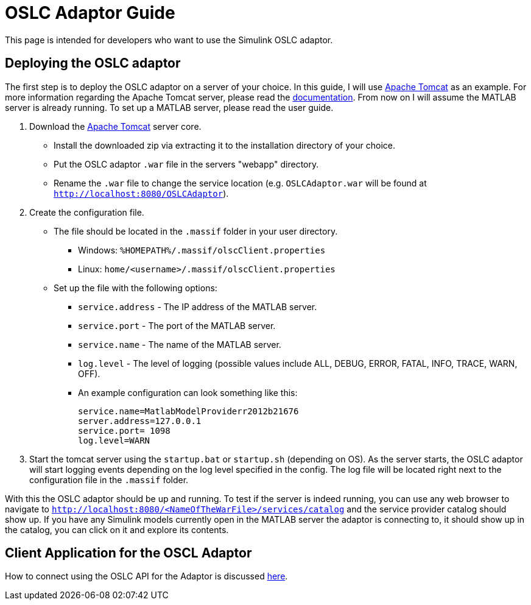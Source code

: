 = OSLC Adaptor Guide
This page is intended for developers who want to use the Simulink OSLC adaptor.

== Deploying the OSLC adaptor
The first step is to deploy the OSLC adaptor on a server of your choice.
In this guide, I will use http://tomcat.apache.org/[Apache Tomcat] as an example.
For more information regarding the Apache Tomcat server, please read the http://tomcat.apache.org/tomcat-8.0-doc/index.html[documentation].
From now on I will assume the MATLAB server is already running.
To set up a MATLAB server, please read the user guide.
//TODO link to user guide

. Download the http://tomcat.apache.org/download-80.cgi[Apache Tomcat] server core.
** Install the downloaded zip via extracting it to the installation directory of your choice.
** Put the OSLC adaptor `.war` file in the servers "webapp" directory.
** Rename the `.war` file to change the service location (e.g. `OSLCAdaptor.war` will be found at `http://localhost:8080/OSLCAdaptor`).
. Create the configuration file.
** The file should be located in the `.massif` folder in your user directory.
*** Windows: `%HOMEPATH%/.massif/olscClient.properties`
*** Linux: `home/<username>/.massif/olscClient.properties`
** Set up the file with the following options:
*** `service.address` - The IP address of the MATLAB server.
*** `service.port` - The port of the MATLAB server.
*** `service.name` - The name of the MATLAB server.
*** `log.level` - The level of logging (possible values include ALL, DEBUG, ERROR, FATAL, INFO, TRACE, WARN, OFF).
*** An example configuration can look something like this:
+
[source]
----
service.name=MatlabModelProviderr2012b21676
server.address=127.0.0.1
service.port= 1098
log.level=WARN
----
. Start the tomcat server using the `startup.bat` or `startup.sh` (depending on OS).
As the server starts, the OSLC adaptor will start logging events depending on the log level specified in the config.
The log file will be located right next to the configuration file in the `.massif` folder.

With this the OSLC adaptor should be up and running.
To test if the server is indeed running, you can use any web browser to navigate to `http://localhost:8080/<NameOfTheWarFile>/services/catalog` and the service provider catalog should show up.
If you have any Simulink models currently open in the MATLAB server the adaptor is connecting to, it should show up in the catalog, you can click on it and explore its contents.

== Client Application for the OSCL Adaptor

How to connect using the OSLC API for the Adaptor is discussed https://github.com/viatra/massif/wiki/OSLCClientExampleDocumentation[here].